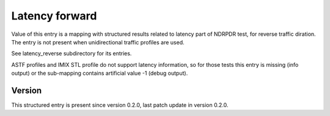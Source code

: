 ..
   Copyright (c) 2021 Cisco and/or its affiliates.
   Licensed under the Apache License, Version 2.0 (the "License");
   you may not use this file except in compliance with the License.
   You may obtain a copy of the License at:
..
       http://www.apache.org/licenses/LICENSE-2.0
..
   Unless required by applicable law or agreed to in writing, software
   distributed under the License is distributed on an "AS IS" BASIS,
   WITHOUT WARRANTIES OR CONDITIONS OF ANY KIND, either express or implied.
   See the License for the specific language governing permissions and
   limitations under the License.


Latency forward
^^^^^^^^^^^^^^^

Value of this entry is a mapping with structured results
related to latency part of NDRPDR test, for reverse traffic diration.
The entry is not present when unidirectional traffic profiles are used.

See latency_reverse subdirectory for its entries.

ASTF profiles and IMIX STL profile do not support latency information,
so for those tests this entry is missing (info output)
or the sub-mapping contains artificial value -1 (debug output).

Version
~~~~~~~

This structured entry is present since version 0.2.0,
last patch update in version 0.2.0.
